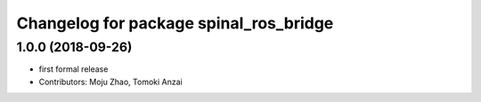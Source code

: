 ^^^^^^^^^^^^^^^^^^^^^^^^^^^^^^^^^^^^^^^
Changelog for package spinal_ros_bridge
^^^^^^^^^^^^^^^^^^^^^^^^^^^^^^^^^^^^^^^

1.0.0 (2018-09-26)
------------------
* first formal release
* Contributors: Moju Zhao, Tomoki Anzai
